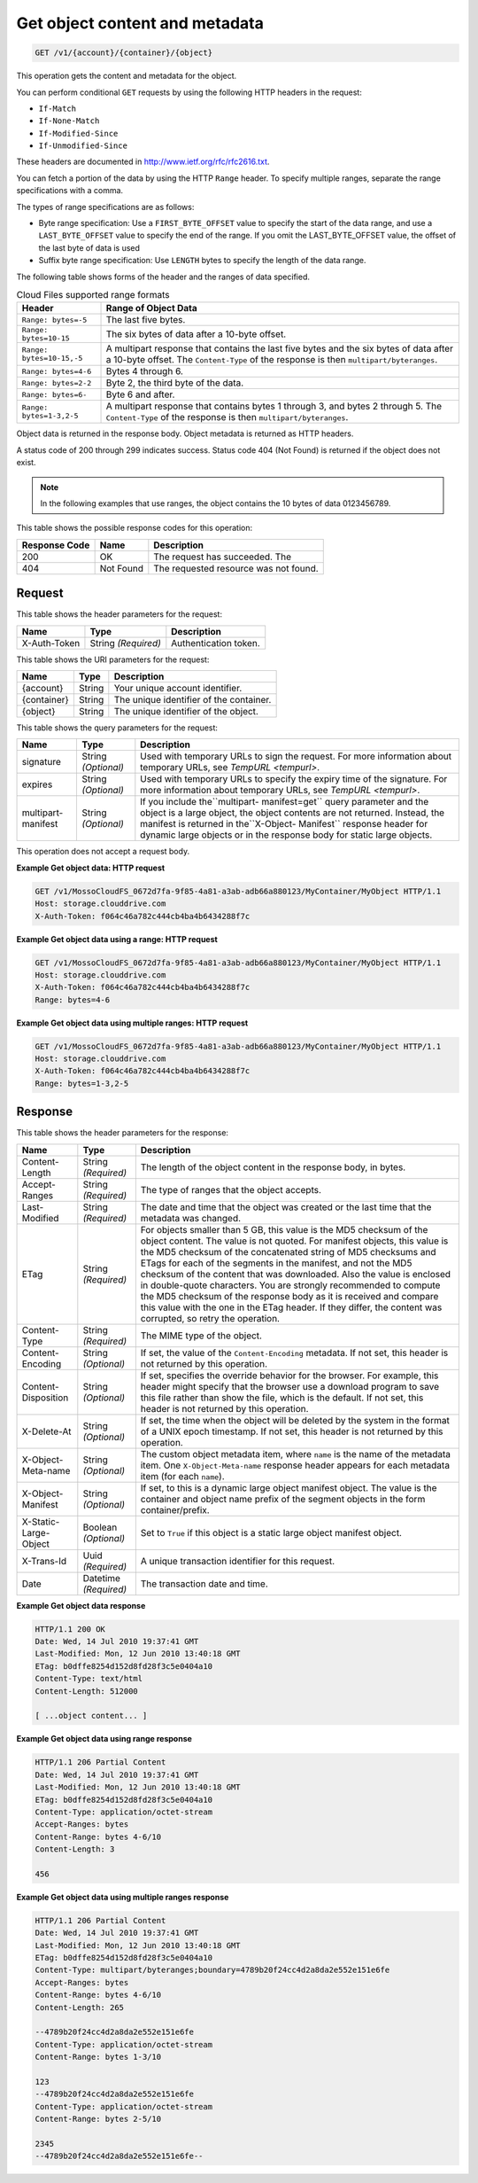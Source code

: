 
.. THIS OUTPUT IS GENERATED FROM THE WADL. DO NOT EDIT.

.. _get-object-content-and-metadata:

Get object content and metadata
^^^^^^^^^^^^^^^^^^^^^^^^^^^^^^^^^^^^^^^^^^^^^^^^^^^^^^^^^^^^^^^^^^^^^^^^^^^^^^^^

.. code::

    GET /v1/{account}/{container}/{object}

This operation gets the content and metadata for the object.

You can perform conditional ``GET`` requests by using the following HTTP headers in the request:



*  ``If-Match``
*  ``If-None-Match``
*  ``If-Modified-Since``
*  ``If-Unmodified-Since``


These headers are documented in `http://www.ietf.org/rfc/rfc2616.txt <http://www.ietf.org/rfc/rfc2616.txt>`__.

You can fetch a portion of the data by using the HTTP ``Range`` header. To specify multiple ranges, separate the range specifications with a comma.

The types of range specifications are as follows:



*  Byte range specification: Use a ``FIRST_BYTE_OFFSET`` value to specify the start of the data range, and use a ``LAST_BYTE_OFFSET`` value to specify the end of the range. If you omit the LAST_BYTE_OFFSET value, the offset of the last byte of data is used
*  Suffix byte range specification: Use ``LENGTH`` bytes to specify the length of the data range.


The following table shows forms of the header and the ranges of data specified.



.. table:: Cloud Files supported range formats


    +---------------------------------------+--------------------------------------+
    |Header                                 |Range of Object Data                  |
    +=======================================+======================================+
    |``Range: bytes=-5``                    |The last five bytes.                  |
    +---------------------------------------+--------------------------------------+
    |``Range: bytes=10-15``                 |The six bytes of data after a 10-byte |
    |                                       |offset.                               |
    +---------------------------------------+--------------------------------------+
    |``Range: bytes=10-15,-5``              |A multipart response that contains    |
    |                                       |the last five bytes and the six bytes |
    |                                       |of data after a 10-byte offset. The   |
    |                                       |``Content-Type`` of the response is   |
    |                                       |then ``multipart/byteranges``.        |
    +---------------------------------------+--------------------------------------+
    |``Range: bytes=4-6``                   |Bytes 4 through 6.                    |
    +---------------------------------------+--------------------------------------+
    |``Range: bytes=2-2``                   |Byte 2, the third byte of the data.   |
    +---------------------------------------+--------------------------------------+
    |``Range: bytes=6-``                    |Byte 6 and after.                     |
    +---------------------------------------+--------------------------------------+
    |``Range: bytes=1-3,2-5``               |A multipart response that contains    |
    |                                       |bytes 1 through 3, and bytes 2        |
    |                                       |through 5. The ``Content-Type`` of    |
    |                                       |the response is then                  |
    |                                       |``multipart/byteranges``.             |
    +---------------------------------------+--------------------------------------+




Object data is returned in the response body. Object metadata is returned as HTTP headers. 

A status code of 200 through 299 indicates success. Status code 404 (Not Found) is returned if the object does not exist.

.. note::
   In the following examples that use ranges, the object contains the 10 bytes of data 0123456789.
   
   



This table shows the possible response codes for this operation:


+--------------------------+-------------------------+-------------------------+
|Response Code             |Name                     |Description              |
+==========================+=========================+=========================+
|200                       |OK                       |The request has          |
|                          |                         |succeeded. The           |
+--------------------------+-------------------------+-------------------------+
|404                       |Not Found                |The requested resource   |
|                          |                         |was not found.           |
+--------------------------+-------------------------+-------------------------+


Request
""""""""""""""""


This table shows the header parameters for the request:

+--------------------------+-------------------------+-------------------------+
|Name                      |Type                     |Description              |
+==========================+=========================+=========================+
|X-Auth-Token              |String *(Required)*      |Authentication token.    |
+--------------------------+-------------------------+-------------------------+




This table shows the URI parameters for the request:

+--------------------------+-------------------------+-------------------------+
|Name                      |Type                     |Description              |
+==========================+=========================+=========================+
|{account}                 |String                   |Your unique account      |
|                          |                         |identifier.              |
+--------------------------+-------------------------+-------------------------+
|{container}               |String                   |The unique identifier of |
|                          |                         |the container.           |
+--------------------------+-------------------------+-------------------------+
|{object}                  |String                   |The unique identifier of |
|                          |                         |the object.              |
+--------------------------+-------------------------+-------------------------+



This table shows the query parameters for the request:

+----------------+----------------+--------------------------------------------+
|Name            |Type            |Description                                 |
+================+================+============================================+
|signature       |String          |Used with temporary URLs to sign the        |
|                |*(Optional)*    |request. For more information about         |
|                |                |temporary URLs, see `TempURL                |
|                |                |<tempurl>`.                                 |
+----------------+----------------+--------------------------------------------+
|expires         |String          |Used with temporary URLs to specify the     |
|                |*(Optional)*    |expiry time of the signature. For more      |
|                |                |information about temporary URLs, see       |
|                |                |`TempURL                                    |
|                |                |<tempurl>`.                                 |
+----------------+----------------+--------------------------------------------+
|multipart-      |String          |If you include the``multipart-              |
|manifest        |*(Optional)*    |manifest=get`` query parameter and the      |
|                |                |object is a large object, the object        |
|                |                |contents are not returned. Instead, the     |
|                |                |manifest is returned in the``X-Object-      |
|                |                |Manifest`` response header for dynamic      |
|                |                |large objects or in the response body for   |
|                |                |static large objects.                       |
+----------------+----------------+--------------------------------------------+




This operation does not accept a request body.




**Example Get object data: HTTP request**


.. code::

   GET /v1/MossoCloudFS_0672d7fa-9f85-4a81-a3ab-adb66a880123/MyContainer/MyObject HTTP/1.1
   Host: storage.clouddrive.com
   X-Auth-Token: f064c46a782c444cb4ba4b6434288f7c





**Example Get object data using a range: HTTP request**


.. code::

   GET /v1/MossoCloudFS_0672d7fa-9f85-4a81-a3ab-adb66a880123/MyContainer/MyObject HTTP/1.1
   Host: storage.clouddrive.com
   X-Auth-Token: f064c46a782c444cb4ba4b6434288f7c
   Range: bytes=4-6





**Example Get object data using multiple ranges: HTTP request**


.. code::

   GET /v1/MossoCloudFS_0672d7fa-9f85-4a81-a3ab-adb66a880123/MyContainer/MyObject HTTP/1.1
   Host: storage.clouddrive.com
   X-Auth-Token: f064c46a782c444cb4ba4b6434288f7c
   Range: bytes=1-3,2-5





Response
""""""""""""""""


This table shows the header parameters for the response:

+--------------------------+-------------------------+-------------------------+
|Name                      |Type                     |Description              |
+==========================+=========================+=========================+
|Content-Length            |String *(Required)*      |The length of the object |
|                          |                         |content in the response  |
|                          |                         |body, in bytes.          |
+--------------------------+-------------------------+-------------------------+
|Accept-Ranges             |String *(Required)*      |The type of ranges that  |
|                          |                         |the object accepts.      |
+--------------------------+-------------------------+-------------------------+
|Last-Modified             |String *(Required)*      |The date and time that   |
|                          |                         |the object was created   |
|                          |                         |or the last time that    |
|                          |                         |the metadata was changed.|
+--------------------------+-------------------------+-------------------------+
|ETag                      |String *(Required)*      |For objects smaller than |
|                          |                         |5 GB, this value is the  |
|                          |                         |MD5 checksum of the      |
|                          |                         |object content. The      |
|                          |                         |value is not quoted. For |
|                          |                         |manifest objects, this   |
|                          |                         |value is the MD5         |
|                          |                         |checksum of the          |
|                          |                         |concatenated string of   |
|                          |                         |MD5 checksums and ETags  |
|                          |                         |for each of the segments |
|                          |                         |in the manifest, and not |
|                          |                         |the MD5 checksum of the  |
|                          |                         |content that was         |
|                          |                         |downloaded. Also the     |
|                          |                         |value is enclosed in     |
|                          |                         |double-quote characters. |
|                          |                         |You are strongly         |
|                          |                         |recommended to compute   |
|                          |                         |the MD5 checksum of the  |
|                          |                         |response body as it is   |
|                          |                         |received and compare     |
|                          |                         |this value with the one  |
|                          |                         |in the ETag header. If   |
|                          |                         |they differ, the content |
|                          |                         |was corrupted, so retry  |
|                          |                         |the operation.           |
+--------------------------+-------------------------+-------------------------+
|Content-Type              |String *(Required)*      |The MIME type of the     |
|                          |                         |object.                  |
+--------------------------+-------------------------+-------------------------+
|Content-Encoding          |String *(Optional)*      |If set, the value of the |
|                          |                         |``Content-Encoding``     |
|                          |                         |metadata. If not set,    |
|                          |                         |this header is not       |
|                          |                         |returned by this         |
|                          |                         |operation.               |
+--------------------------+-------------------------+-------------------------+
|Content-Disposition       |String *(Optional)*      |If set, specifies the    |
|                          |                         |override behavior for    |
|                          |                         |the browser. For         |
|                          |                         |example, this header     |
|                          |                         |might specify that the   |
|                          |                         |browser use a download   |
|                          |                         |program to save this     |
|                          |                         |file rather than show    |
|                          |                         |the file, which is the   |
|                          |                         |default. If not set,     |
|                          |                         |this header is not       |
|                          |                         |returned by this         |
|                          |                         |operation.               |
+--------------------------+-------------------------+-------------------------+
|X-Delete-At               |String *(Optional)*      |If set, the time when    |
|                          |                         |the object will be       |
|                          |                         |deleted by the system in |
|                          |                         |the format of a UNIX     |
|                          |                         |epoch timestamp. If not  |
|                          |                         |set, this header is not  |
|                          |                         |returned by this         |
|                          |                         |operation.               |
+--------------------------+-------------------------+-------------------------+
|X-Object-Meta-name        |String *(Optional)*      |The custom object        |
|                          |                         |metadata item, where     |
|                          |                         |``name`` is the name of  |
|                          |                         |the metadata item. One   |
|                          |                         |``X-Object-Meta-name``   |
|                          |                         |response header appears  |
|                          |                         |for each metadata item   |
|                          |                         |(for each ``name``).     |
+--------------------------+-------------------------+-------------------------+
|X-Object-Manifest         |String *(Optional)*      |If set, to this is a     |
|                          |                         |dynamic large object     |
|                          |                         |manifest object. The     |
|                          |                         |value is the container   |
|                          |                         |and object name prefix   |
|                          |                         |of the segment objects   |
|                          |                         |in the form              |
|                          |                         |container/prefix.        |
+--------------------------+-------------------------+-------------------------+
|X-Static-Large-Object     |Boolean *(Optional)*     |Set to ``True`` if this  |
|                          |                         |object is a static large |
|                          |                         |object manifest object.  |
+--------------------------+-------------------------+-------------------------+
|X-Trans-Id                |Uuid *(Required)*        |A unique transaction     |
|                          |                         |identifier for this      |
|                          |                         |request.                 |
+--------------------------+-------------------------+-------------------------+
|Date                      |Datetime *(Required)*    |The transaction date and |
|                          |                         |time.                    |
+--------------------------+-------------------------+-------------------------+










**Example Get object data response**


.. code::

   HTTP/1.1 200 OK
   Date: Wed, 14 Jul 2010 19:37:41 GMT
   Last-Modified: Mon, 12 Jun 2010 13:40:18 GMT
   ETag: b0dffe8254d152d8fd28f3c5e0404a10
   Content-Type: text/html
   Content-Length: 512000
   
   [ ...object content... ]





**Example Get object data using range response**


.. code::

   HTTP/1.1 206 Partial Content
   Date: Wed, 14 Jul 2010 19:37:41 GMT
   Last-Modified: Mon, 12 Jun 2010 13:40:18 GMT
   ETag: b0dffe8254d152d8fd28f3c5e0404a10
   Content-Type: application/octet-stream
   Accept-Ranges: bytes
   Content-Range: bytes 4-6/10
   Content-Length: 3
   
   456





**Example Get object data using multiple ranges response**


.. code::

   HTTP/1.1 206 Partial Content
   Date: Wed, 14 Jul 2010 19:37:41 GMT
   Last-Modified: Mon, 12 Jun 2010 13:40:18 GMT
   ETag: b0dffe8254d152d8fd28f3c5e0404a10
   Content-Type: multipart/byteranges;boundary=4789b20f24cc4d2a8da2e552e151e6fe
   Accept-Ranges: bytes
   Content-Range: bytes 4-6/10
   Content-Length: 265
   
   --4789b20f24cc4d2a8da2e552e151e6fe
   Content-Type: application/octet-stream
   Content-Range: bytes 1-3/10
   
   123
   --4789b20f24cc4d2a8da2e552e151e6fe
   Content-Type: application/octet-stream
   Content-Range: bytes 2-5/10
   
   2345
   --4789b20f24cc4d2a8da2e552e151e6fe--
   




